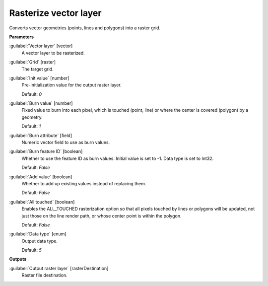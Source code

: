 .. _Rasterize vector layer:

**********************
Rasterize vector layer
**********************

Converts vector geometries (points, lines and polygons) into a raster grid.

**Parameters**


:guilabel:`Vector layer` [vector]
    A vector layer to be rasterized.


:guilabel:`Grid` [raster]
    The target grid.


:guilabel:`Init value` [number]
    Pre-initialization value for the output raster layer.

    Default: *0*


:guilabel:`Burn value` [number]
    Fixed value to burn into each pixel, which is touched (point, line) or where the center is covered (polygon) by a geometry.

    Default: *1*


:guilabel:`Burn attribute` [field]
    Numeric vector field to use as burn values.


:guilabel:`Burn feature ID` [boolean]
    Whether to use the feature ID as burn values. Initial value is set to -1. Data type is set to Int32.

    Default: *False*


:guilabel:`Add value` [boolean]
    Whether to add up existing values instead of replacing them.

    Default: *False*


:guilabel:`All touched` [boolean]
    Enables the ALL_TOUCHED rasterization option so that all pixels touched by lines or polygons will be updated, not just those on the line render path, or whose center point is within the polygon.

    Default: *False*


:guilabel:`Data type` [enum]
    Output data type.

    Default: *5*

**Outputs**


:guilabel:`Output raster layer` [rasterDestination]
    Raster file destination.

